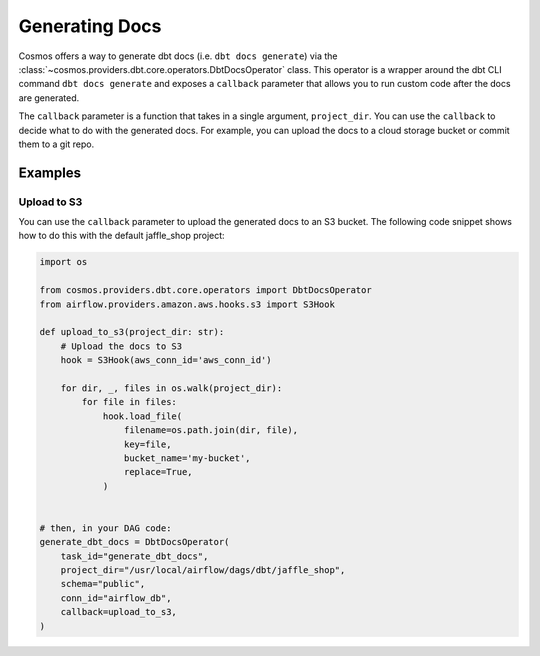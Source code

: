Generating Docs
================

Cosmos offers a way to generate dbt docs (i.e. ``dbt docs generate``) via the :class:`~cosmos.providers.dbt.core.operators.DbtDocsOperator` class. This operator is a wrapper around the dbt CLI command ``dbt docs generate`` and exposes a ``callback`` parameter that allows you to run custom code after the docs are generated.

The ``callback`` parameter is a function that takes in a single argument, ``project_dir``. You can use the ``callback`` to decide what to do with the generated docs. For example, you can upload the docs to a cloud storage bucket or commit them to a git repo.

Examples
----------------------

Upload to S3
~~~~~~~~~~~~~~~~~~~~~~~

You can use the ``callback`` parameter to upload the generated docs to an S3 bucket. The following code snippet shows how to do this with the default jaffle_shop project:

.. code-block:: python

    import os

    from cosmos.providers.dbt.core.operators import DbtDocsOperator
    from airflow.providers.amazon.aws.hooks.s3 import S3Hook

    def upload_to_s3(project_dir: str):
        # Upload the docs to S3
        hook = S3Hook(aws_conn_id='aws_conn_id')

        for dir, _, files in os.walk(project_dir):
            for file in files:
                hook.load_file(
                    filename=os.path.join(dir, file),
                    key=file,
                    bucket_name='my-bucket',
                    replace=True,
                )


    # then, in your DAG code:
    generate_dbt_docs = DbtDocsOperator(
        task_id="generate_dbt_docs",
        project_dir="/usr/local/airflow/dags/dbt/jaffle_shop",
        schema="public",
        conn_id="airflow_db",
        callback=upload_to_s3,
    )

